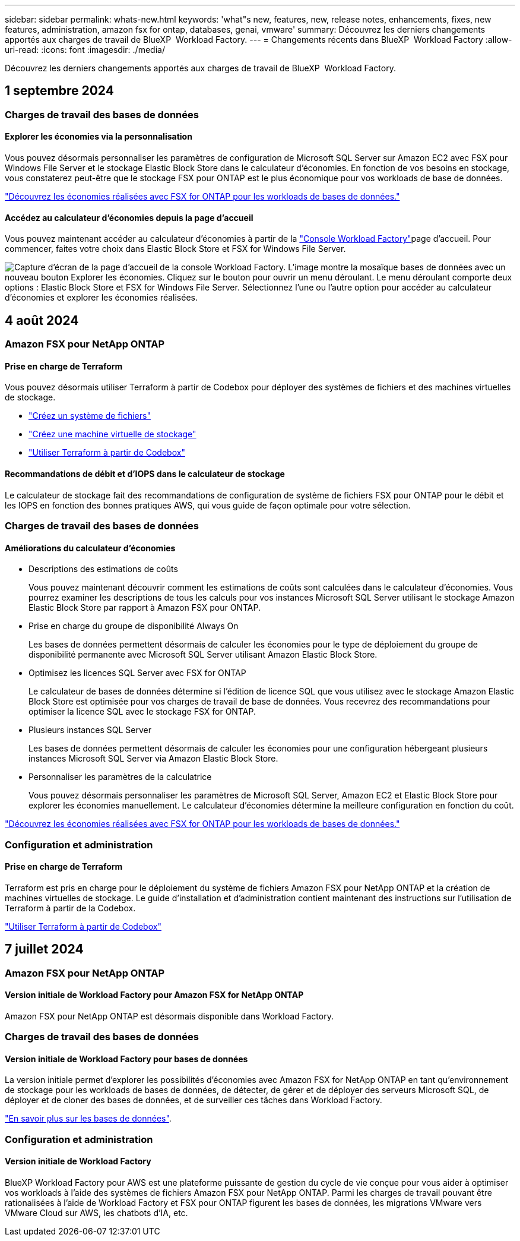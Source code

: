 ---
sidebar: sidebar 
permalink: whats-new.html 
keywords: 'what"s new, features, new, release notes, enhancements, fixes, new features, administration, amazon fsx for ontap, databases, genai, vmware' 
summary: Découvrez les derniers changements apportés aux charges de travail de BlueXP  Workload Factory. 
---
= Changements récents dans BlueXP  Workload Factory
:allow-uri-read: 
:icons: font
:imagesdir: ./media/


[role="lead"]
Découvrez les derniers changements apportés aux charges de travail de BlueXP  Workload Factory.



== 1 septembre 2024



=== Charges de travail des bases de données



==== Explorer les économies via la personnalisation

Vous pouvez désormais personnaliser les paramètres de configuration de Microsoft SQL Server sur Amazon EC2 avec FSX pour Windows File Server et le stockage Elastic Block Store dans le calculateur d'économies. En fonction de vos besoins en stockage, vous constaterez peut-être que le stockage FSX pour ONTAP est le plus économique pour vos workloads de base de données.

link:explore-savings.html["Découvrez les économies réalisées avec FSX for ONTAP pour les workloads de bases de données."]



==== Accédez au calculateur d'économies depuis la page d'accueil

Vous pouvez maintenant accéder au calculateur d'économies à partir de la link:https://console.workloads.netapp.com["Console Workload Factory"^]page d'accueil. Pour commencer, faites votre choix dans Elastic Block Store et FSX for Windows File Server.

image:screenshot-explore-savings-home-small.png["Capture d'écran de la page d'accueil de la console Workload Factory. L'image montre la mosaïque bases de données avec un nouveau bouton Explorer les économies. Cliquez sur le bouton pour ouvrir un menu déroulant. Le menu déroulant comporte deux options : Elastic Block Store et FSX for Windows File Server. Sélectionnez l'une ou l'autre option pour accéder au calculateur d'économies et explorer les économies réalisées."]



== 4 août 2024



=== Amazon FSX pour NetApp ONTAP



==== Prise en charge de Terraform

Vous pouvez désormais utiliser Terraform à partir de Codebox pour déployer des systèmes de fichiers et des machines virtuelles de stockage.

* link:https://docs.netapp.com/us-en/workload-fsx-ontap/create-file-system.html["Créez un système de fichiers"]
* link:https://docs.netapp.com/us-en/workload-fsx-ontap/create-storage-vm.html["Créez une machine virtuelle de stockage"]
* link:https://docs.netapp.com/us-en/workload-setup-admin/use-codebox.html["Utiliser Terraform à partir de Codebox"^]




==== Recommandations de débit et d'IOPS dans le calculateur de stockage

Le calculateur de stockage fait des recommandations de configuration de système de fichiers FSX pour ONTAP pour le débit et les IOPS en fonction des bonnes pratiques AWS, qui vous guide de façon optimale pour votre sélection.



=== Charges de travail des bases de données



==== Améliorations du calculateur d'économies

* Descriptions des estimations de coûts
+
Vous pouvez maintenant découvrir comment les estimations de coûts sont calculées dans le calculateur d'économies. Vous pourrez examiner les descriptions de tous les calculs pour vos instances Microsoft SQL Server utilisant le stockage Amazon Elastic Block Store par rapport à Amazon FSX pour ONTAP.

* Prise en charge du groupe de disponibilité Always On
+
Les bases de données permettent désormais de calculer les économies pour le type de déploiement du groupe de disponibilité permanente avec Microsoft SQL Server utilisant Amazon Elastic Block Store.

* Optimisez les licences SQL Server avec FSX for ONTAP
+
Le calculateur de bases de données détermine si l'édition de licence SQL que vous utilisez avec le stockage Amazon Elastic Block Store est optimisée pour vos charges de travail de base de données. Vous recevrez des recommandations pour optimiser la licence SQL avec le stockage FSX for ONTAP.

* Plusieurs instances SQL Server
+
Les bases de données permettent désormais de calculer les économies pour une configuration hébergeant plusieurs instances Microsoft SQL Server via Amazon Elastic Block Store.

* Personnaliser les paramètres de la calculatrice
+
Vous pouvez désormais personnaliser les paramètres de Microsoft SQL Server, Amazon EC2 et Elastic Block Store pour explorer les économies manuellement. Le calculateur d'économies détermine la meilleure configuration en fonction du coût.



link:explore-savings.html["Découvrez les économies réalisées avec FSX for ONTAP pour les workloads de bases de données."]



=== Configuration et administration



==== Prise en charge de Terraform

Terraform est pris en charge pour le déploiement du système de fichiers Amazon FSX pour NetApp ONTAP et la création de machines virtuelles de stockage. Le guide d'installation et d'administration contient maintenant des instructions sur l'utilisation de Terraform à partir de la Codebox.

link:https://docs.netapp.com/us-en/workload-setup-admin/use-codebox.html["Utiliser Terraform à partir de Codebox"^]



== 7 juillet 2024



=== Amazon FSX pour NetApp ONTAP



==== Version initiale de Workload Factory pour Amazon FSX for NetApp ONTAP

Amazon FSX pour NetApp ONTAP est désormais disponible dans Workload Factory.



=== Charges de travail des bases de données



==== Version initiale de Workload Factory pour bases de données

La version initiale permet d'explorer les possibilités d'économies avec Amazon FSX for NetApp ONTAP en tant qu'environnement de stockage pour les workloads de bases de données, de détecter, de gérer et de déployer des serveurs Microsoft SQL, de déployer et de cloner des bases de données, et de surveiller ces tâches dans Workload Factory.

link:learn-databases.html["En savoir plus sur les bases de données"].



=== Configuration et administration



==== Version initiale de Workload Factory

BlueXP Workload Factory pour AWS est une plateforme puissante de gestion du cycle de vie conçue pour vous aider à optimiser vos workloads à l'aide des systèmes de fichiers Amazon FSX pour NetApp ONTAP. Parmi les charges de travail pouvant être rationalisées à l'aide de Workload Factory et FSX pour ONTAP figurent les bases de données, les migrations VMware vers VMware Cloud sur AWS, les chatbots d'IA, etc.
